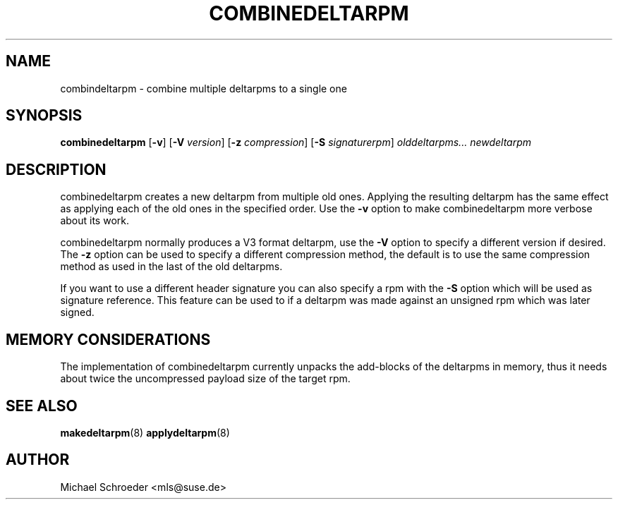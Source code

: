 .\" man page for combinedeltarpm
.\" Copyright (c) 2005 Michael Schroeder <mls@suse.de>
.\" See LICENSE.BSD for license
.TH COMBINEDELTARPM 8 "May 2005"
.SH NAME
combindeltarpm \- combine multiple deltarpms to a single one

.SH SYNOPSIS
.B combinedeltarpm
.RB [ -v ]
.RB [ -V
.IR version ]
.RB [ -z
.IR compression ]
.RB [ -S
.IR signaturerpm ]
.I olddeltarpms...
.I newdeltarpm

.SH DESCRIPTION
combinedeltarpm creates a new deltarpm from multiple old ones.
Applying the resulting deltarpm has the same effect as applying
each of the old ones in the specified order. Use the
.B -v
option to make combinedeltarpm more verbose about its work.
.PP
combinedeltarpm normally produces a V3 format deltarpm, use the
.B -V
option to specify a different version if desired. The
.B -z
option can be used to specify a different compression method, the
default is to use the same compression method as used in the
last of the old deltarpms.
.PP
If you want to use a different header
signature you can also specify a rpm with the
.B -S
option which will be used as signature reference. This feature can
be used to if a deltarpm was made against an unsigned rpm which was
later signed.

.SH MEMORY CONSIDERATIONS
The implementation of combinedeltarpm currently unpacks the
add-blocks of the deltarpms in memory, thus it needs about twice
the uncompressed payload size of the target rpm.

.SH SEE ALSO
.BR makedeltarpm (8)
.BR applydeltarpm (8)

.SH AUTHOR
Michael Schroeder <mls@suse.de>
